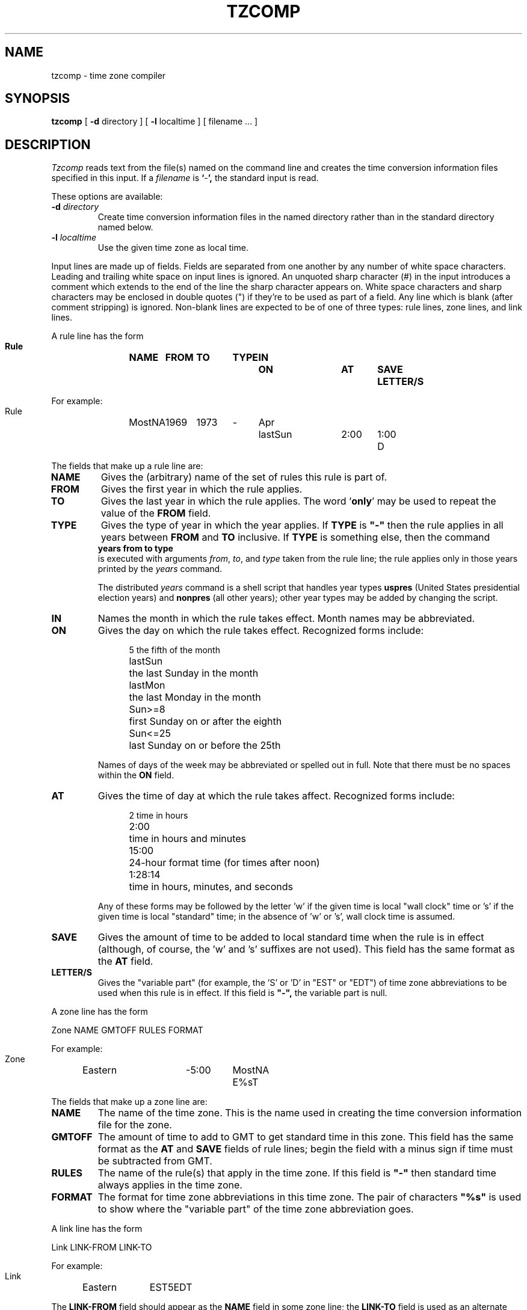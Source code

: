 .TH TZCOMP 8
.SH NAME
tzcomp \- time zone compiler
.SH SYNOPSIS
.B tzcomp
[
.B \-d
directory ] [
.B \-l
localtime ] [ filename ... ]
.SH DESCRIPTION
.I Tzcomp
reads text from the file(s) named on the command line
and creates the time conversion information files specified in this input.
If a
.I filename
is
.BR ` - ',
the standard input is read.
.PP
These options are available:
.TP
.BI "\-d " directory
Create time conversion information files in the named directory rather than
in the standard directory named below.
.TP
.BI "\-l " localtime
Use the given time zone as local time.
.PP
Input lines are made up of fields.
Fields are separated from one another by any number of white space characters.
Leading and trailing white space on input lines is ignored.
An unquoted sharp character (#) in the input introduces a comment which extends
to the end of the line the sharp character appears on.
White space characters and sharp characters may be enclosed in double quotes
(") if they're to be used as part of a field.
Any line which is blank (after comment stripping) is ignored.
Non-blank lines are expected to be of one of three
types:  rule lines, zone lines, and link lines.
.PP
A rule line has the form
.nf
.B
.ti +.5i
.ta \w'Rule 'u +\w'MostNA 'u +\w'FROM 'u +\w'1973 'u +\w'TYPE 'u +\w'Apr 'u +\w'lastSun 'u +\w'2:00 'u +\w'SAVE 'u
.sp
Rule	NAME	FROM	TO	TYPE	IN	ON	AT	SAVE	LETTER/S
.sp
For example:
.ti +.5i
.sp
Rule	MostNA	1969	1973	-	Apr	lastSun	2:00	1:00	D
.sp
.fi
The fields that make up a rule line are:
.TP
.B NAME
Gives the (arbitrary) name of the set of rules this rule is part of.
.TP
.B FROM
Gives the first year in which the rule applies.
.TP
.B TO
Gives the last year in which the rule applies.
The word
.RB ` only '
may be used to repeat the value of the
.B
FROM
field.
.TP
.B TYPE
Gives the type of year in which the year applies.  If
.B TYPE
is
.B
"-"
then the rule applies in all years between
.B FROM
and
.B TO
inclusive.
If
.B TYPE
is something else, then the command
.B
.ti +.5i
years from to type
.br
is executed with arguments
.IR from ,
.IR to ,
and
.I type
taken from the rule line; the rule applies only in those years
printed by the
.I years
command.

The distributed
.I years
command is a shell script that handles year types
.B uspres
(United States presidential election years)
and
.B nonpres
(all other years);
other year types may be added by changing the script.
.TP
.B IN
Names the month in which the rule takes effect.  Month names may be
abbreviated.
.TP
.B ON
Gives the day on which the rule takes effect.
Recognized forms include:
.nf
.in +.5i
.sp
.ta \w'lastSun  'u
5	the fifth of the month
lastSun	the last Sunday in the month
lastMon	the last Monday in the month
Sun>=8	first Sunday on or after the eighth
Sun<=25	last Sunday on or before the 25th
.fi
.in -.5i
.sp
Names of days of the week may be abbreviated or spelled out in full.
Note that there must be no spaces within the
.B ON
field.
.TP
.B AT
Gives the time of day at which the rule takes affect.
Recognized forms include:
.nf
.in +.5i
.sp
.ta \w'1:28:13  'u
2	time in hours
2:00	time in hours and minutes
15:00	24-hour format time (for times after noon)
1:28:14	time in hours, minutes, and seconds
.fi
.in -.5i
.sp
Any of these forms may be followed by the letter 'w' if the given time is
local "wall clock" time or 's' if the given time is local "standard" time;
in the absence of 'w' or 's', wall clock time is assumed.
.TP
.B SAVE
Gives the amount of time to be added to local standard time when the rule is in
effect (although, of course, the 'w' and 's' suffixes are not used).
This field has the same format as the
.B AT
field.
.TP
.B LETTER/S
Gives the "variable part" (for example, the 'S' or 'D' in "EST" or "EDT")
of time zone abbreviations to be used when this rule is in effect.
If this field is
.B
"-",
the variable part is null.
.PP
A zone line has the form
.sp
.nf
.ti +.5i
.ta \w'Zone 'u +\w'Eastern 'u +\w'GMTOFF 'u +\w'MostNA 'u
Zone	NAME	GMTOFF	RULES	FORMAT
.sp
For example:
.sp
.ti +.5i
Zone	Eastern	-5:00	MostNA	E%sT
.sp
.fi
The fields that make up a zone line are:
.TP
.B NAME
The name of the time zone.
This is the name used in creating the time conversion information file for the
zone.
.TP
.B GMTOFF
The amount of time to add to GMT to get standard time in this zone.
This field has the same format as the
.B AT
and
.B SAVE
fields of rule lines;
begin the field with a minus sign if time must be subtracted from GMT.
.TP
.B RULES
The name of the rule(s) that apply in the time zone.
If this field is
.B
"-"
then standard time always applies in the time zone.
.TP
.B FORMAT
The format for time zone abbreviations in this time zone.
The pair of characters
.B
"%s"
is used to show where the "variable part" of the time zone abbreviation goes.
.PP
A link line has the form
.sp
.nf
.ti +.5i
.ta \w'Link 'u +\w'LINK-FROM 'u
Link	LINK-FROM	LINK-TO
.sp
For example:
.sp
.ti +.5i
Link	Eastern		EST5EDT
.sp
.fi
The
.B LINK-FROM
field should appear as the
.B NAME
field in some zone line;
the
.B LINK-TO
field is used as an alternate name for that zone.
.PP
Lines may appear in any order in the input.
.SH NOTE
For areas with more than two types of local time,
you may get to use local standard time in "AT" field of the earliest
transition time's rule to ensure that
the earliest transition time recorded in the compiled file is correct.
.SH FILES
/etc/tzdir	standard directory used for created files
.SH "SEE ALSO"
settz(3), tzfile(5)
.. %W%
